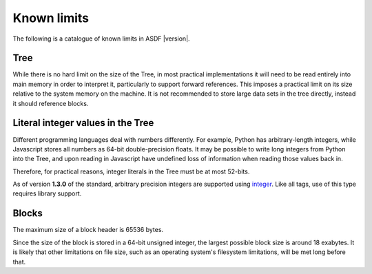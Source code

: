 .. _known-limits:

Known limits
============

The following is a catalogue of known limits in ASDF |version|.

Tree
----

While there is no hard limit on the size of the Tree, in most
practical implementations it will need to be read entirely into main
memory in order to interpret it, particularly to support forward
references.  This imposes a practical limit on its size relative to
the system memory on the machine.  It is not recommended to store
large data sets in the tree directly, instead it should reference
blocks.

Literal integer values in the Tree
----------------------------------

Different programming languages deal with numbers differently.  For
example, Python has arbitrary-length integers, while Javascript stores
all numbers as 64-bit double-precision floats.  It may be possible to
write long integers from Python into the Tree, and upon reading in
Javascript have undefined loss of information when reading those
values back in.

Therefore, for practical reasons, integer literals in the Tree must
be at most 52-bits.

As of version **1.3.0** of the standard, arbitrary precision integers are
supported using `integer <schemas/stsci.edu/asdf/core/integer-1.0.0.html>`_.
Like all tags, use of this type requires library support.

Blocks
------

The maximum size of a block header is 65536 bytes.

Since the size of the block is stored in a 64-bit unsigned integer,
the largest possible block size is around 18 exabytes.  It is likely
that other limitations on file size, such as an operating system's
filesystem limitations, will be met long before that.
